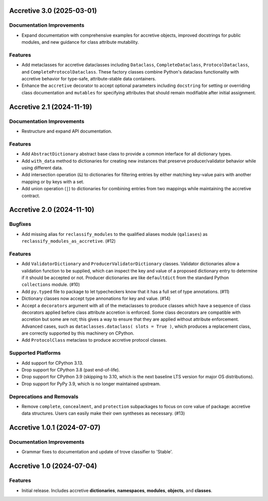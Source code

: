 

.. towncrier release notes start

Accretive 3.0 (2025-03-01)
==========================

Documentation Improvements
--------------------------

- Expand documentation with comprehensive examples for accretive objects,
  improved docstrings for public modules, and new guidance for class attribute
  mutability.


Features
--------

- Add metaclasses for accretive dataclasses including ``Dataclass``,
  ``CompleteDataclass``, ``ProtocolDataclass``, and
  ``CompleteProtocolDataclass``. These factory classes combine Python's dataclass
  functionality with accretive behavior for type-safe, attribute-stable data
  containers.
- Enhance the ``accretive`` decorator to accept optional parameters including
  ``docstring`` for setting or overriding class documentation and ``mutables``
  for specifying attributes that should remain modifiable after initial
  assignment.


Accretive 2.1 (2024-11-19)
==========================

Documentation Improvements
--------------------------

- Restructure and expand API documentation.


Features
--------

- Add ``AbstractDictionary`` abstract base class to provide a common interface
  for all dictionary types.
- Add ``with_data`` method to dictionaries for creating new instances that
  preserve producer/validator behavior while using different data.
- Add intersection operation (``&``) to dictionaries for filtering entries by
  either matching key-value pairs with another mapping or by keys with a set.
- Add union operation (``|``) to dictionaries for combining entries from two
  mappings while maintaining the accretive contract.


Accretive 2.0 (2024-11-10)
==========================

Bugfixes
--------

- Add missing alias for ``reclassify_modules`` to the qualified aliases module
  (``qaliases``) as ``reclassify_modules_as_accretive``. (#12)


Features
--------

- Add ``ValidatorDictionary`` and ``ProducerValidatorDictionary`` classes.
  Validator dictionaries allow a validation function to be supplied, which can
  inspect the key and value of a proposed dictionary entry to determine if it
  should be accepted or not. Producer dictionaries are like ``defaultdict`` from
  the standard Python ``collections`` module. (#10)
- Add ``py.typed`` file to package to let typecheckers know that it has a full
  set of type annotations. (#11)
- Dictionary classes now accept type annonations for key and value. (#14)
- Accept a ``decorators`` argument with all of the metaclasses to produce classes
  which have a sequence of class decorators applied before class attribute
  accretion is enforced. Some class decorators are compatible with accretion but
  some are not; this gives a way to ensure that they are applied without
  attribute enforcement. Advanced cases, such as ``dataclasses.dataclass( slots
  = True )``, which produces a replacement class, are correctly supported by this
  machinery on CPython.
- Add ``ProtocolClass`` metaclass to produce accretive protocol classes.


Supported Platforms
-------------------

- Add support for CPython 3.13.
- Drop support for CPython 3.8 (past end-of-life).
- Drop support for CPython 3.9 (skipping to 3.10, which is the next baseline LTS
  version for major OS distributions).
- Drop support for PyPy 3.9, which is no longer maintained upstream.


Deprecations and Removals
-------------------------

- Remove ``complete``, ``concealment``, and ``protection`` subpackages to focus
  on core value of package: accretive data structures. Users can easily make
  their own syntheses as necessary. (#13)


Accretive 1.0.1 (2024-07-07)
============================

Documentation Improvements
--------------------------

- Grammar fixes to documentation and update of trove classifier to 'Stable'.


Accretive 1.0 (2024-07-04)
==========================

Features
--------

- Initial release. Includes accretive **dictionaries**, **namespaces**,
  **modules**, **objects**, and **classes**.
